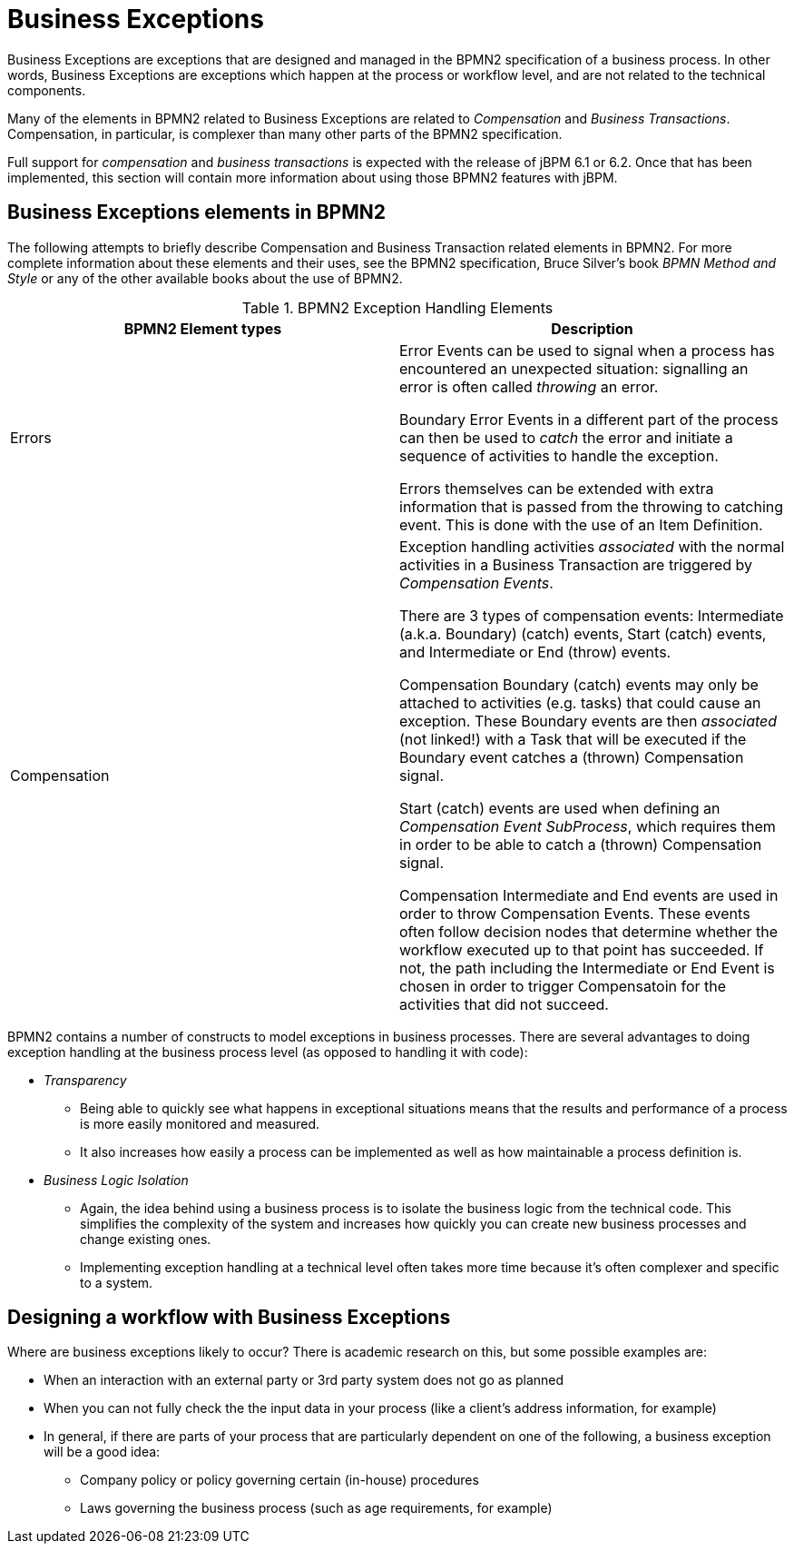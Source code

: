 
= Business Exceptions


Business Exceptions are exceptions that are designed and managed in the BPMN2 specification of a business process.
In other words, Business Exceptions are exceptions which happen at the process  or workflow level, and are not related to the technical components.

Many of the elements in BPMN2 related to Business Exceptions are related to _Compensation_ and __Business Transactions__.
Compensation, in particular, is complexer than many other parts of the BPMN2 specification.

Full support for _compensation_ and _business
      transactions_ is expected with the release of jBPM 6.1 or 6.2.
Once that has been implemented, this section will contain more information about using those BPMN2 features with  jBPM.

== Business Exceptions elements in BPMN2


The following attempts to briefly describe Compensation and Business Transaction related  elements in BPMN2.
For more complete information about these elements and their uses, see  the BPMN2 specification, Bruce Silver's book [path]_BPMN Method and Style_
 or any of  the other available books about the use of BPMN2.

.BPMN2 Exception Handling Elements
[cols="1,1", frame="all", options="header"]
|===
| BPMN2 Element types
| Description

|Errors
|

Error Events can be used to signal when a process has encountered an unexpected  situation: signalling an error is often called _throwing_ an error.

Boundary Error Events in a different part of the process can then be used to  _catch_ the error and initiate a sequence of activities to handle the  exception.

Errors themselves can be extended with extra information that is passed from the  throwing to catching event.
This is done with the use of an Item Definition.

|Compensation
|

Exception handling activities _associated_ with the normal  activities in a Business Transaction are triggered by __Compensation 
                  Events__.

There are 3 types of compensation events: Intermediate (a.k.a.
Boundary) (catch) events, Start (catch) events, and Intermediate or End (throw) events.

Compensation Boundary (catch) events may only be attached to activities (e.g.
tasks) that could  cause an exception.
These Boundary events are then _associated_ (not linked!) with a Task that will be executed if the Boundary event catches a (thrown) Compensation signal.

Start (catch) events are used when defining an __Compensation Event SubProcess__,  which requires them in order to be able to catch a (thrown) Compensation signal. 

Compensation Intermediate and End events are used in order to throw Compensation Events.
These events often follow decision nodes that determine whether the workflow executed up to that point has  succeeded.
If not, the path including the Intermediate or End Event is chosen in order to trigger Compensatoin for the activities that did not succeed.
|===


BPMN2 contains a number of constructs to model exceptions in business processes.
There are several advantages to doing exception handling at the business process level (as opposed to  handling it with code): 

* _Transparency_
+
** Being able to quickly see what happens in exceptional situations means that  the results and performance of a process is more easily monitored and measured.
** It also increases how easily a process can be implemented as well as how  maintainable a process definition is.
* _Business Logic Isolation_
+
** Again, the idea behind using a business process is to isolate the business logic  from the technical code. This simplifies the complexity of the system and increases how  quickly you can create new business processes and change existing ones.
** Implementing exception handling at a technical level often takes more time because it's often complexer and specific to a system.


== Designing a workflow with Business Exceptions


Where are business exceptions likely to occur? There is academic research on this, but some  possible examples are: 

* When an interaction with an external party or 3rd party system does not go as planned
* When you can not fully check the the input data in your process (like a client's address information, 
  for example)
* In general, if there are parts of your process that are particularly dependent on one of the following, 
  a business exception will be a good idea: 
** Company policy or policy governing certain (in-house) procedures
** Laws governing the business process (such as age requirements, for example)
